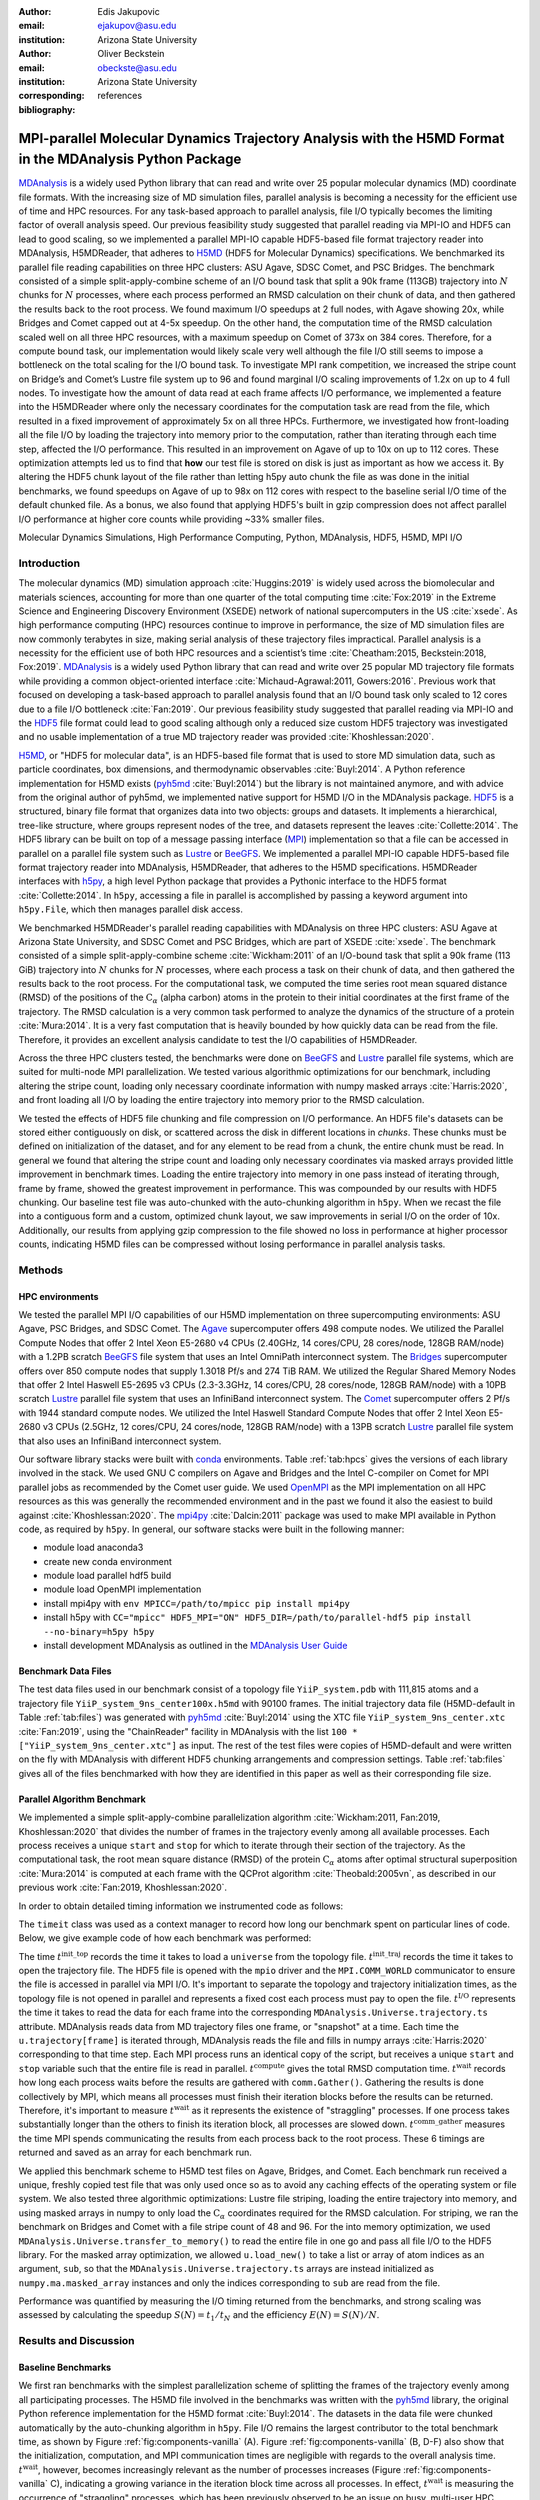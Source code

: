 .. -*- mode: rst; mode: visual-line; fill-column: 9999; coding: utf-8 -*-

:author: Edis Jakupovic
:email: ejakupov@asu.edu
:institution: Arizona State University

:author: Oliver Beckstein
:email: obeckste@asu.edu
:institution: Arizona State University
:corresponding:

:bibliography: references

.. Standard reST tables do not properly build and the first header column is lost.
.. We therefore use raw LaTeX tables. However, booktabs is not automatically included
.. unless rest2latex sees a table so we have to add it here manually.
.. latex::
   :usepackage: booktabs


.. definitions (like \newcommand)

.. |Calpha| replace:: :math:`\mathrm{C}_\alpha`
.. |tinit_top| replace:: :math:`t^\text{init\_top}`
.. |tinit_traj| replace:: :math:`t^\text{init\_traj}`
.. |tcomp| replace:: :math:`t^{\text{compute}}`
.. |tIO| replace:: :math:`t^\text{I/O}`
.. |tcomm| replace:: :math:`t^\text{comm\_gather}`
.. |twait| replace:: :math:`t^\text{wait}`
.. |ttotal| replace:: :math:`t^\text{total}`
.. |Ncores| replace:: :math:`M`
.. |r(t)| replace:: :math:`\mathbf{r}(t)`
.. |NProcesses| replace:: :math:`N_\text{processes}`
.. |pm| replace:: :math:`\pm`


---------------------------------------------------------------------------------------------------------
MPI-parallel Molecular Dynamics Trajectory Analysis with the H5MD Format in the MDAnalysis Python Package
---------------------------------------------------------------------------------------------------------

.. class:: abstract

   MDAnalysis_ is a widely used Python library that can read and write over 25 popular molecular dynamics (MD) coordinate file formats.
   With the increasing size of MD simulation files, parallel analysis is becoming a necessity for the efficient use of time and HPC resources.
   For any task-based approach to parallel analysis, file I/O typically becomes the limiting factor of overall analysis speed.
   Our previous feasibility study suggested that parallel reading via MPI-IO and HDF5 can lead to good scaling, so we implemented a parallel MPI-IO capable HDF5-based file format trajectory reader into MDAnalysis, H5MDReader, that adheres to H5MD_ (HDF5 for Molecular Dynamics) specifications.
   We benchmarked its parallel file reading capabilities on three HPC clusters: ASU Agave, SDSC Comet, and PSC Bridges.
   The benchmark consisted of a simple split-apply-combine scheme of an I/O bound task that split a 90k frame (113GB) trajectory into :math:`N` chunks for :math:`N` processes, where each process performed an RMSD calculation on their chunk of data, and then gathered the results back to the root process.
   We found maximum I/O speedups at 2 full nodes, with Agave showing 20x, while Bridges and Comet capped out at 4-5x speedup.
   On the other hand, the computation time of the RMSD calculation scaled well on all three HPC resources, with a maximum speedup on Comet of 373x on 384 cores.
   Therefore, for a compute bound task, our implementation would likely scale very well although the file I/O still seems to impose a bottleneck on the total scaling for the I/O bound task.
   To investigate MPI rank competition, we increased the stripe count on Bridge’s and Comet’s Lustre file system up to 96 and found marginal I/O scaling improvements of 1.2x on up to 4 full nodes.
   To investigate how the amount of data read at each frame affects I/O performance, we implemented a feature into the H5MDReader where only the necessary coordinates for the computation task are read from the file, which resulted in a fixed improvement of approximately 5x on all three HPCs.
   Furthermore, we investigated how front-loading all the file I/O by loading the trajectory into memory prior to the computation, rather than iterating through each time step, affected the I/O performance.
   This resulted in an improvement on Agave of up to 10x on up to 112 cores.
   These optimization attempts led us to find that **how** our test file is stored on disk is just as important as how we access it.
   By altering the HDF5 chunk layout of the file rather than letting h5py auto chunk the file as was done in the initial benchmarks, we found speedups on Agave of up to 98x on 112 cores with respect to the baseline serial I/O time of the default chunked file.
   As a bonus, we also found that applying HDF5's built in gzip compression does not affect parallel I/O performance at higher core counts while providing ~33% smaller files.

.. class:: keywords

   Molecular Dynamics Simulations, High Performance Computing, Python, MDAnalysis, HDF5, H5MD, MPI I/O





Introduction
============

The molecular dynamics (MD) simulation approach :cite:`Huggins:2019` is widely used across the biomolecular and materials sciences, accounting for more than one quarter of the total computing time :cite:`Fox:2019` in the Extreme Science and Engineering Discovery Environment (XSEDE) network of national supercomputers in the US :cite:`xsede`.
As high performance computing (HPC) resources continue to improve in performance, the size of MD simulation files are now commonly terabytes in size, making serial analysis of these trajectory files impractical.
Parallel analysis is a necessity for the efficient use of both HPC resources and a scientist’s time :cite:`Cheatham:2015, Beckstein:2018, Fox:2019`.
MDAnalysis_ is a widely used Python library that can read and write over 25 popular MD trajectory file formats while providing a common object-oriented interface :cite:`Michaud-Agrawal:2011, Gowers:2016`.
Previous work that focused on developing a task-based approach to parallel analysis found that an I/O bound task only scaled to 12 cores due to a file I/O bottleneck :cite:`Fan:2019`.
Our previous feasibility study suggested that parallel reading via MPI-IO and the HDF5_ file format could lead to good scaling although only a reduced size custom HDF5 trajectory was investigated and no usable implementation of a true MD trajectory reader was provided :cite:`Khoshlessan:2020`.

H5MD_, or "HDF5 for molecular data", is an HDF5-based file format that is used to store MD simulation data, such as particle coordinates, box dimensions, and thermodynamic observables :cite:`Buyl:2014`.
A Python reference implementation for H5MD exists (pyh5md_ :cite:`Buyl:2014`) but the library is not maintained anymore, and with advice from the original author of pyh5md, we implemented native support for H5MD I/O in the MDAnalysis package.
HDF5_ is a structured, binary file format that organizes data into two objects: groups and datasets.
It implements a hierarchical, tree-like structure, where groups represent nodes of the tree, and datasets represent the leaves :cite:`Collette:2014`.
The HDF5 library can be built on top of a message passing interface (MPI_) implementation so that a file can be accessed in parallel on a parallel file system such as Lustre_ or BeeGFS_. We implemented a parallel MPI-IO capable HDF5-based file format trajectory reader into MDAnalysis, H5MDReader, that adheres to the H5MD specifications.
H5MDReader interfaces with h5py_, a high level Python package that provides a Pythonic interface to the HDF5 format :cite:`Collette:2014`.
In ``h5py``, accessing a file in parallel is accomplished by passing a keyword argument into ``h5py.File``, which then manages parallel disk access.

We benchmarked H5MDReader's parallel reading capabilities with MDAnalysis on three HPC clusters: ASU Agave at Arizona State University, and SDSC Comet and PSC Bridges, which are part of XSEDE :cite:`xsede`.
The benchmark consisted of a simple split-apply-combine scheme :cite:`Wickham:2011` of an I/O-bound task that split a 90k frame (113 GiB) trajectory into :math:`N` chunks for :math:`N` processes, where each process a task on their chunk of data, and then gathered the results back to the root process.
For the computational task, we computed the time series root mean squared distance (RMSD) of the positions of the |Calpha| (alpha carbon) atoms in the protein to their initial coordinates at the first frame of the trajectory.
The RMSD calculation is a very common task performed to analyze the dynamics of the structure of a protein :cite:`Mura:2014`.
It is a very fast computation that is heavily bounded by how quickly data can be read from the file.
Therefore, it provides an excellent analysis candidate to test the I/O capabilities of H5MDReader.

Across the three HPC clusters tested, the benchmarks were done on BeeGFS_ and Lustre_ parallel file systems, which are  suited for multi-node MPI parallelization. We tested various algorithmic optimizations for our benchmark, including altering the stripe count, loading only necessary coordinate information with numpy masked arrays :cite:`Harris:2020`, and front loading all I/O by loading the entire trajectory into memory prior to the RMSD calculation.

We tested the effects of HDF5 file chunking and file compression on I/O performance. An HDF5 file's datasets can be stored either contiguously on disk, or scattered across the disk in different locations in *chunks*. These chunks must be defined on initialization of the dataset, and for any element to be read from a chunk, the entire chunk must be read. In general we found that altering the stripe count and loading only necessary coordinates via masked arrays provided little improvement in benchmark times. Loading the entire trajectory into memory in one pass instead of iterating through, frame by frame, showed the greatest improvement in performance. This was compounded by our results with HDF5 chunking. Our baseline test file was auto-chunked with the auto-chunking algorithm in ``h5py``. When we recast the file into a contiguous form and a custom, optimized chunk layout, we saw improvements in serial I/O on the order of 10x. Additionally, our results from applying gzip compression to the file showed no loss in performance at higher processor counts, indicating H5MD files can be compressed without losing performance in parallel analysis tasks.



Methods
=======

HPC environments
----------------
We tested the parallel MPI I/O capabilities of our H5MD implementation on three supercomputing environments: ASU Agave, PSC Bridges, and SDSC Comet.
The Agave_ supercomputer offers 498 compute nodes.
We utilized the Parallel Compute Nodes that offer 2 Intel Xeon E5-2680 v4 CPUs (2.40GHz, 14 cores/CPU, 28 cores/node, 128GB RAM/node) with a 1.2PB scratch BeeGFS_ file system that uses an Intel OmniPath interconnect system.
The Bridges_ supercomputer offers over 850 compute nodes that supply 1.3018 Pf/s and 274 TiB RAM.
We utilized the Regular Shared Memory Nodes that offer 2 Intel Haswell E5-2695 v3 CPUs (2.3-3.3GHz, 14 cores/CPU, 28 cores/node, 128GB RAM/node) with a 10PB scratch Lustre_ parallel file system that uses an InfiniBand interconnect system.
The Comet_ supercomputer offers 2 Pf/s with 1944 standard compute nodes.
We utilized the Intel Haswell Standard Compute Nodes that offer 2 Intel Xeon E5-2680 v3 CPUs (2.5GHz, 12 cores/CPU, 24 cores/node, 128GB RAM/node) with a 13PB scratch Lustre_ parallel file system that also uses an InfiniBand interconnect system.

Our software library stacks were built with conda_ environments.
Table :ref:`tab:hpcs` gives the versions of each library involved in the stack.
We used GNU C compilers on Agave and Bridges and the Intel C-compiler on Comet for MPI parallel jobs as recommended by the Comet user guide.
We used OpenMPI_ as the MPI implementation on all HPC resources as this was generally the recommended environment and in the past we found it also the easiest to build against :cite:`Khoshlessan:2020`.
The mpi4py_ :cite:`Dalcin:2011` package was used to make MPI available in Python code, as required by ``h5py``.
In general, our software stacks were built in the following manner:

- module load anaconda3
- create new conda environment
- module load parallel hdf5 build
- module load OpenMPI implementation
- install mpi4py with ``env MPICC=/path/to/mpicc pip install mpi4py``
- install h5py with ``CC="mpicc" HDF5_MPI="ON" HDF5_DIR=/path/to/parallel-hdf5 pip install --no-binary=h5py h5py``
- install development MDAnalysis as outlined in the `MDAnalysis User Guide`_

.. raw:: latex

   \begin{table}
   \centering
   \begin{tabular}{c c c c c c c c}
    \toprule
    \textbf{System} & \textbf{Python} & \textbf{C compiler} & \textbf{HDF5} & \textbf{OpenMPI} & \textbf{h5py} & \textbf{mpi4py} & \textbf{MDAnalysis} \\ [0.5ex]
    \midrule
    ASU Agave     & 3.8.5   & gcc 4.8.5    & 1.10.1   & OpenMPI 3.0.0   & 2.9.0   & 3.0.3   & 2.0.0-dev0    \\
    PSC Bridges   & 3.8.5   & gcc 4.8.5    & 1.10.2   & OpenMPI 3.0.0   & 3.1.0   & 3.0.3   & 2.0.0-dev0    \\
    SDSC Comet    & 3.6.9   & icc 18.0.1   & 1.10.3   & OpenMPI 3.1.4   & 3.1.0   & 3.0.3   & 2.0.0-dev0    \\
    \bottomrule
   \end{tabular}
   \caption{Library versions installed for each HPC environment.}
   \DUrole{label}{tab:hpcs}
   \end{table}


Benchmark Data Files
--------------------
The test data files used in our benchmark consist of a topology file ``YiiP_system.pdb`` with 111,815 atoms and a trajectory file ``YiiP_system_9ns_center100x.h5md`` with 90100 frames.
The initial trajectory data file (H5MD-default in Table :ref:`tab:files`) was generated with pyh5md_ :cite:`Buyl:2014` using the XTC file ``YiiP_system_9ns_center.xtc`` :cite:`Fan:2019`, using the "ChainReader" facility in MDAnalysis with the list ``100 * ["YiiP_system_9ns_center.xtc"]`` as input.
The rest of the test files were copies of H5MD-default and were written on the fly with MDAnalysis with different HDF5 chunking arrangements and compression settings.
Table :ref:`tab:files` gives all of the files benchmarked with how they are identified in this paper as well as their corresponding file size.

.. raw:: latex

   \begin{table}
   \centering
   \begin{tabular}{c c c}
    \toprule
    \textbf{name} & \textbf{format} & \textbf{file size (GiB)} \\ [0.5ex]
    \midrule
    H5MD-default     & H5MD       & 113    \\
    H5MD-chunked     & H5MD       & 113    \\
    H5MD-contiguous  & H5MD       & 113    \\
    H5MD-gzipx1      & H5MD       & 77     \\
    H5MD-gzipx9      & H5MD       & 75     \\
    DCD              & DCD        & 113    \\
    XTC              & XTC        & 35     \\
    TRR              & TRR        & 113    \\
    \bottomrule
   \end{tabular}
   \caption{Data files benchmarked on all three HPCS. \textbf{name} is the name that is used to identify the file in this paper.\textbf{format} is the format of the file, and \textbf{file size} gives the size of the file in gigabytes. \textbf{H5MD-default} original data file written with ``pyh5md`` :cite:`Buyl:2014` which uses the auto-chunking algorithm in ``h5py``. \textbf{H5MD-chunked} is the same file but written with chunk size ``(1, n atoms, 3)`` and \textbf{H5MD-contiguous} is the same file but written with no HDF5 chunking. \textbf{H5MD-gzipx1} and \textbf{H5MD-gzipx9} have the same chunk arrangement as \textbf{H5MD-chunked} but are written with gzip compression where 1 is the lowest level of compression and 9 is the highest level. \textbf{DCD}, \textbf{XTC}, and \textbf{TRR} are copies \textbf{H5MD-contiguous} written on the fly with MDAnalysis.}
   \DUrole{label}{tab:files}
   \end{table}


Parallel Algorithm Benchmark
----------------------------
We implemented a simple split-apply-combine parallelization algorithm :cite:`Wickham:2011, Fan:2019, Khoshlessan:2020` that divides the number of frames in the trajectory evenly among all available processes.
Each process receives a unique ``start`` and ``stop`` for which to iterate through their section of the trajectory.
As the computational task, the root mean square distance (RMSD) of the protein |Calpha| atoms after optimal structural superposition :cite:`Mura:2014` is computed at each frame with the QCProt algorithm :cite:`Theobald:2005vn`, as described in our previous work :cite:`Fan:2019, Khoshlessan:2020`.

In order to obtain detailed timing information we instrumented code as follows:

.. code-block:: python
   :linenos:

   class timeit(object):
       def __enter__(self):
           self._start_time = time.time()
           return self

       def __exit__(self, exc_type, exc_val, exc_tb):
           end_time = time.time()
           self.elapsed = end_time - self._start_time
           # always propagate exceptions forward
           return False

The ``timeit`` class was used as a context manager to record how long our benchmark spent on particular lines of code.
Below, we give example code of how each benchmark was performed:

.. code-block:: python
   :linenos:

   import MDAnalysis as mda
   from MDAnalysis.analysis.rms import rmsd
   from mpi4py import MPI
   import numpy as np

   comm = MPI.COMM_WORLD
   size = comm.Get_size()
   rank = comm.Get_rank()

   def benchmark(topology, trajectory):
       with timeit() as init_top:
           u = mda.Universe(topology)
       with timeit() as init_traj:
           u.load_new(trajectory,
                      driver="mpio",
                      comm=comm)
       t_init_top = init_top.elapsed
       t_init_traj = init_traj.elapsed
       CA = u.select_atoms("protein and name CA")
       x_ref = CA.positions.copy()

       slices = make_balanced_slices(n_frames,
                                     size,
                                     start=0,
                                     stop=n_frames,
                                     step=1)

       # give each rank unique start and stop points
       start = slices[rank].start
       stop = slices[rank].stop
       bsize = stop - start
       # sendcounts is used for Gatherv() to know how
       # many elements are sent from each rank
       sendcounts = np.array([
           slices[i].stop - slices[i].start
           for i in range(size)])

       t_io = 0
       t_rmsd = 0
       rmsd_array = np.empty(bsize, dtype=float)
       for i, frame in enumerate(range(start, stop)):
           with timeit() as io:
               ts = u.trajectory[frame]
           t_io += io.elapsed
           with timeit() as rms:
               rmsd_array[i] = rmsd(CA.positions,
                                    x_ref,
                                    superposition=True)
           t_rmsd += rms.elapsed

       with timeit() as wait_time:
           comm.Barrier()
       t_wait = wait_time.elapsed

       with timeit() as comm_gather:
           rmsd_buffer = None
           if rank == 0:
               rmsd_buffer = np.empty(n_frames,
                                      dtype=float)
           comm.Gatherv(sendbuf=rmsd_array,
                        recvbuf=(rmsd_buffer,
                                 sendcounts),
                        root=0)
       t_comm_gather = comm_gather.elapsed

The time |tinit_top| records the time it takes to load a ``universe`` from the topology file.
|tinit_traj| records the time it takes to open the trajectory file.
The HDF5 file is opened with the ``mpio`` driver and the ``MPI.COMM_WORLD`` communicator to ensure the file is accessed in parallel via MPI I/O.
It's important to separate the topology and trajectory initialization times, as the topology file is not opened in parallel and represents a fixed cost each process must pay to open the file.
|tIO| represents the time it takes to read the data for each frame into the corresponding ``MDAnalysis.Universe.trajectory.ts`` attribute.
MDAnalysis reads data from MD trajectory files one frame, or "snapshot" at a time.
Each time the ``u.trajectory[frame]`` is iterated through, MDAnalysis reads the file and fills in numpy arrays :cite:`Harris:2020` corresponding to that time step.
Each MPI process runs an identical copy of the script, but receives a unique ``start`` and ``stop`` variable such that the entire file is read in parallel.
|tcomp| gives the total RMSD computation time.
|twait| records how long each process waits before the results are gathered with ``comm.Gather()``.
Gathering the results is done collectively by MPI, which means all processes must finish their iteration blocks before the results can be returned.
Therefore, it's important to measure |twait| as it represents the existence of "straggling" processes.
If one process takes substantially longer than the others to finish its iteration block, all processes are slowed down.
|tcomm| measures the time MPI spends communicating the results from each process back to the root process.
These 6 timings are returned and saved as an array for each benchmark run.

We applied this benchmark scheme to H5MD test files on Agave, Bridges, and Comet.
Each benchmark run received a unique, freshly copied test file that was only used once so as to avoid any caching effects of the operating system or file system.
We also tested three algorithmic optimizations: Lustre file striping, loading the entire trajectory into memory, and using masked arrays in numpy to only load the |Calpha| coordinates required for the RMSD calculation.
For striping, we ran the benchmark on Bridges and Comet with a file stripe count of 48 and 96.
For the into memory optimization, we used ``MDAnalysis.Universe.transfer_to_memory()`` to read the entire file in one go and pass all file I/O to the HDF5 library.
For the masked array optimization, we allowed ``u.load_new()`` to take a list or array of atom indices as an argument, ``sub``, so that the ``MDAnalysis.Universe.trajectory.ts`` arrays are instead initialized as ``numpy.ma.masked_array`` instances and only the indices corresponding to ``sub`` are read from the file.

Performance was quantified by measuring the I/O timing returned from the benchmarks, and strong scaling was assessed by calculating the speedup :math:`S(N) = t_{1}/t_{N}` and the efficiency :math:`E(N) = S(N)/N`.


Results and Discussion
======================

Baseline Benchmarks
-------------------
We first ran benchmarks with the simplest parallelization scheme of splitting the frames of the trajectory evenly among all participating processes.
The H5MD file involved in the benchmarks was written with the pyh5md_ library, the original Python reference implementation for the H5MD format :cite:`Buyl:2014`.
The datasets in the data file were chunked automatically by the auto-chunking algorithm in ``h5py``.
File I/O remains the largest contributor to the total benchmark time, as shown by Figure :ref:`fig:components-vanilla` (A). Figure :ref:`fig:components-vanilla` (B, D-F) also show that the initialization, computation, and MPI communication times are negligible with regards to the overall analysis time.
|twait|, however, becomes increasingly relevant as the number of processes increases (Figure :ref:`fig:components-vanilla` C), indicating a growing variance in the iteration block time across all processes.
In effect, |twait| is measuring the occurrence of "straggling" processes, which has been previously observed to be an issue on busy, multi-user HPC environments :cite:`Khoshlessan:2020`.
Although the total benchmark time continues to decrease as the number of processes increases to over 100 (from 4648 |pm| 319 seconds at :math:`N=1` to 315.6 |pm| 59.8 seconds at :math:`N=112` on Agave), the maximum total I/O speedup observed is only 15x and efficiencies at around 0.2 (Fig. :ref:`fig:scaling-vanilla` A-C).
The RMSD computation scaling, on the other hand, remains high, with nearly ideal scaling on Bridges and Comet, with Agave trailing behind at 71x speedup at 122 cores.
Therefore, for a computationally bound analysis task, our parallel H5MD implementation will likely scale well.

.. figure:: figs/components-vanilla.pdf

   Benchmark timings breakdown for the ASU Agave, PSC Bridges, and SDSC Comet HPC clusters. The benchmark was run on up to 4 full nodes on each HPC, where |NProcesses| was 1, 28, 56, and 112 for Agave and Bridges, and 1, 24, 48, and 96 on Comet. The ``H5MD-default`` file was used in the benchmark, where the trajectory was split in N chunks for each corresponding N process benchmark. Points represent the mean over three repeats with the standard deviation shown as error bars.
   :label:`fig:components-vanilla`

.. figure:: figs/scaling-vanilla.pdf

   Strong scaling I/O and RMSD performance of the RMSD analysis task of the ``H5MD-default`` data file on Agave, Bridges, and Comet. |NProcesses| ranged from 1 core, to 4 full nodes on each HPC, and the number of trajectory blocks was equal to the number of processes involved. Points represent the mean over three repeats where the error bars are derived with the standard error propagation from the standard deviation of absolute times.
   :label:`fig:scaling-vanilla`

Effects of Algorithmic Optimizations on File I/O
------------------------------------------------
We tested three optimizations aimed at shortening file I/O time for the same data file.
To investigate MPI rank competition, we increased the stripe count on Bridge’s and Comet’s Lustre file system up to 96, where found marginal I/O scaling improvements of 1.2x on up to 4 full nodes (not shown).
In another attempt to optimize I/O, we tried to minimize "wasted I/O".
For example, in any analysis task, not all coordinates in the trajectory may be necessary for the computation.
In our analysis test case, the RMSD was calculated for only the |Calpha| atoms of the protein backbone, therefore the coordinates of all other atoms read from the file is essentially wasted I/O.
To circumvent this issue, we implemented the use of NumPy ``ma.masked_array`` :cite:`Harris:2020`, where the arrays of coordinate data are instead initialized as masked arrays that only fill data from selected coordinate indices.
We found that Bridges showed the best scaling with the masked array implementation, with a total scaling of 23x at 4 full nodes (1642 |pm| 115 seconds at :math:`N=1` to 71 |pm| 33 seconds at :math:`N=112` cores) as seen in Figure :ref:`fig:scaling-masked` (A, B).
Agave showed a maximum scaling of 11x at 2 full nodes, while Comet showed 5x scaling at 4 full nodes (Figure :ref:`fig:scaling-masked` B).
In some cases, the masked array implementation resulted in slower I/O times.
For example, Agave went from 4623 seconds in the baseline 1 core run to 5991 seconds with masked arrays.
This could be due to the HDF5 library not being optimized to work with masked arrays as with numpy arrays.
On the other hand, for Bridges and Comet, we observed an approximate 5x speedup in I/O time (Fig. :ref:`fig:scaling-masked` B) for the masked array case when compared to the baseline benchmark.
In terms of the RMSD computation scaling, we once again found all three systems scaled well, with Comet displaying ideal scaling all the way to 4 full nodes, while Agave and Bridges hovering around 85x at 112 cores.

.. figure:: figs/components-masked.pdf

   Benchmark timings breakdown for the ASU Agave, PSC Bridges, and SDSC Comet HPC clusters for the ``masked_array`` optimization technique. The benchmark was run on up to 4 full nodes on each HPC, where N processes was 1, 28, 56, and 112 for Agave and Bridges, and 1, 24, 48, and 96 on Comet. The ``H5MD-default`` file was used in the benchmark, where the trajectory was split in N chunks for each corresponding N process benchmark. Points represent the mean over three repeats with the standard deviation shown as error bars.
   :label:`fig:components-masked`

.. figure:: figs/scaling-masked.pdf

   Strong scaling performance of the RMSD analysis task with the ``masked_array`` optimization technique. The benchmark used the ``H5MD-default`` data file on Agave, Bridges, and Comet. |NProcesses| ranged from 1 core, to 4 full nodes on each HPC, and the number of trajectory blocks was equal to the number of processes involved. Points represent the mean over three repeats where the error bars are derived with the standard error propagation from the standard deviation of absolute times.
   :label:`fig:scaling-masked`

With an MPI implementation, processes participating in parallel I/O communicate with one another.
It is commonly understood that repeated, small file reads performs worse than a large, contiguous read of data.
With this in mind, we tested this concept in our benchmark by loading the entire trajectory into memory prior to the RMSD task.
Modern super computers make this possible as they contain hundreds of GiB of memory per node.
On Bridges, loading into memory strangely resulted in slower I/O times (1466s baseline to 2196s at :math:`N=1` and 307s baseline to 523s at :math:`N=112`, Fig. :ref:`fig:components-vanilla` A and Fig. :ref:`fig:components-mem` A).
Agave and Comet, on the other hand, showed surprisingly different results.
They both performed substantially better for the :math:`N=1` core case.
Agave's serial I/O performance was boosted from 4623s to 891s (Fig. :ref:`fig:components-mem` A) by loading the data into memory in one slurp rather than iterating through the trajectory frame by frame.
Similarly, Comet's serial I/O performance went from 4101s to 1740s, with multi-node performance continuing to show improvement versus the baseline numbers (excluding the peak at :math:`N=48`).
Agave steady improvements in performance all the way to 4 full nodes, where the I/O time reached 73s (Fig. :ref:`fig:components-mem` A, Fig. :ref:`fig:scaling-mem` A).
With respect to the baseline serial performance, loading into memory gives a 91x speedup (4658s at 1 core to 73s at 112 cores).
This result was interesting in that the only difference between the two was the access pattern of the data - in one case, the file was read in small repeated bursts, while in the other the file was read from start to finish with HDF5.
We hypothesized that this was due to layout of the file itself on disk.

Also, we found that the |twait| does not increase as the number of processes increases as in all of the other benchmark cases (Figure :ref:`fig:components-mem` C).
In the other benchmarks, |twait| was typically on the order of 10-200 seconds, whereas |twait| on the order of 0.01 seconds for the memory benchmarks.
This indicates that the cause of the iteration block time variance among processes stems from MPI rank coordination when many small read requests are made.

.. figure:: figs/components-mem.pdf

   Benchmark timings breakdown for the ASU Agave, PSC Bridges, and SDSC Comet HPC clusters for the loading-into-memory optimization technique. The benchmark was run on up to 4 full nodes on each HPC, where N processes was 1, 28, 56, and 112 for Agave and Bridges, and 1, 24, 48, and 96 on Comet. The ``H5MD-default`` file was used in the benchmark, where the trajectory was split in N chunks for each corresponding N process benchmark. Points represent the mean over three repeats with the standard deviation shown as error bars.
   :label:`fig:components-mem`

.. figure:: figs/scaling-mem.pdf

   Strong scaling I/O performance of the RMSD analysis task with the loading-into-memory optimization technique. The benchmark used the ``H5MD-default`` data file on Agave, Bridges, and Comet. |NProcesses| ranged from 1 core, to 4 full nodes on each HPC, and the number of trajectory blocks was equal to the number of processes involved. Points represent the mean over three repeats where the error bars are derived with the standard error propagation from the standard deviation of absolute times.
   :label:`fig:scaling-mem`


Effects of HDF5 Chunking on File I/O
------------------------------------
To test the hypothesis that the increase in serial file I/O between the baseline performance in loading into memory performance was caused by the layout of the file on disk, we created `H5MDWriter`, an MDAnalysis file format writer class that gives one the ability to write H5MD files on the fly with MDAnalysis user interface.
These files can be written with user-decided custom chunk layouts, file compression settings, and can be opened with MPI parallel drivers that enable parallel writing.
We rewrote the H5MD-default test file and tested two cases: one in which the file is written with no chunking applied (H5MD-contiguous), and one in which we applied a custom chunk layout to match the access pattern on the file (H5MD-chunked).
Our benchmark follows a common MD trajectory analysis scheme in that it iterates through the trajectory one frame at a time.
Therefore, we applied a chunk shape of ``(1, n atoms, 3)`` which matched exactly the shape of data to be read at each iteration step.
An important feature of HDF5 chunking to note is that, for any element in a chunk to be read, the **entire** chunk must be read.
When we investigated the chunk shape of the H5MD-default that was auto-chunked with h5py's chunking algorithm, we found that each chunk contained data elements from multiple different time steps.
This means, for every time step of data read, an exorbitant amount of excess data was being read and discarded at each iteration step.
Before approaching the parallel tests, we tested how the chunk layout affects baseline serial I/O performance for the file.
We found I/O performance strongly depends on the chunk layout of the file on disk.
The auto-chunked H5MD-default file I/O time was 4101s, while our custom chunk layout resulted in an I/O time of 460s (Figure :ref:`fig:serial-IO`).
So, we effectively saw a 10x speedup just from optimizing the chunk layout alone, where even the file with no chunking applied showed similar improvements in performance.
In our previous serial I/O tests, we found that H5MD performed worse than other file formats, so we repeated those tests with our custom chunked file, H5MD-chunked.
We found for our test file of 111,815 atoms and 90100 frames, H5MD outperformed XTC and TRR, while performing equally well to the DCD file, an encouraging result (Fig. :ref:`fig:format-comparison`).


.. figure:: figs/serial-IO.pdf

   Serial I/O time for H5MD-default, H5MD-contiguous, and H5MD-chunked data files. Each file contained the same data (113 GiB, 90100 frames) but was written with a different HDF5 chunk arrangement, as outlined in Table :ref:`tab:files`. Each bar represents the mean of 5 repeat benchmark runs, with the standard deviation shown as error bars.
   :label:`fig:serial-IO`

.. figure:: figs/format-comparison.pdf

   Comparison of serial I/O time for various popular MD file formats. All files contain the same amount of data (90100 frames). Each bar represents the mean of 10 repeat benchmark runs, with the standard deviation shown as error bars.
   :label:`fig:format-comparison`

Next, we investigated what effect the chunk layout had on parallel I/O performance.
We repeated our benchmarks on Agave (at this point, Bridges had been decommissioned and our Comet allocation had expired) but with the H5MD-chunked and H5MD-contiguous data files.
For the serial one process case, we found a similar result in that the I/O time was dramatically increased with an approximate 10x speedup for both the contiguous and chunked file, with respect to the baseline benchmark (Figure :ref:`fig:components-chunk` A).
The rest of the timings remained unaffected (Figure :ref:`fig:components-chunk` B-F).
Although the absolute total benchmark time is much improved (Figure :ref:`fig:scaling-chunk` A), the scaling remains challenging, with a maximum observed speedup of 12x for the contiguous file (Figure :ref:`fig:scaling-chunk` B).
The :math:`N=112` H5MD-contiguous run's I/O time was 47s (Fig. :ref:`fig:components-chunk` A).
When compared to the 4623s baseline serial time, this is a 98x speedup.
Similarly, the H5MD-chunked 4 node run resulted in an I/O time of 83s, which is a 56x speedup when compared to baseline serial performance.
Therefore, the boost in performance seen by loading the H5MD-default trajectory into memory rather than iterating frame by frame is indeed most likely due to the original file's chunk layout.
This emphasizes the point that one may garner substantial I/O improvements if one thinks carefully not only about how their algorithm accesses the file, but also how the file is actually stored on disk.
The relationship between layout on disk and disk access pattern is crucial for optimized I/O.


.. figure:: figs/components-chunk.pdf

   Benchmark timings breakdown on ASU Agave for the three chunk arrangements tested. The benchmark was run on up to 4 full nodes on each HPC, where N processes was 1, 28, 56, and 112. **H5MD-default** was auto-chunked by ``h5py``. **H5MD-contiguous** was written with no chunking applied, and **H5MD-chunked** was written with a chunk shape of ``(1, n atoms, 3)``. The trajectory was split in N chunks for each corresponding N process benchmark. Points represent the mean over three repeats with the standard deviation shown as error bars.
   :label:`fig:components-chunk`

.. figure:: figs/scaling-chunk.pdf

   Strong scaling I/O performance of the RMSD analysis task with various chunk layouts tested on ASU Agave. |NProcesses| ranged from 1 core, to 4 full nodes, and the number of trajectory blocks was equal to the number of processes involved. Points represent the mean over three repeats where the error bars are derived with the standard error propagation from the standard deviation of absolute times.
   :label:`fig:scaling-chunk`


Effects of HDF5 GZIP Compression on File I/O
--------------------------------------------
HDF5 files also offer the ability to compress the files.
With our writer, users are easily able to apply any of the compression settings allowed by HDF5.
To see how compression affected parallel I/O, we tested HDF5's gzip compression with a minimum setting of 1 and a maximum setting of 9.
In the serial 1 process case, we found that I/O performance is slightly hampered, with I/O times approximately 4x longer with compression applied (Figure :ref:`fig:scaling-gzip` A)
This is expected as you are giving up disk space for the time it takes to decompress the file, as is seen in the highly compressed XTC format (Fig. :ref:`fig:format-comparison`).
However, at increasing number of processes (:math:`N > 28`), we found that this difference disappears (Figure :ref:`fig:scaling-gzip` A and Figure :ref:`fig:components-gzip` A).
This shows a clear benefit of applying gzip compression to a chunked HDF5 file for parallel analysis tasks, as the compressed file is ~2/3 the size of the original.
Additionally we found speedups of up to 36x on 2 full nodes for the compressed data file benchmarks (Figure :ref:`fig:scaling-gzip` B), although we recognize this number is slightly inflated due to the slower serial I/O time.
From this data we can safely assume that H5MD files can be compressed without fear of losing parallel I/O performance, which is a nice boon in the age of terabyte sized trajectory files.


.. figure:: figs/components-gzip.pdf

   Benchmark timings breakdown on ASU Agave for the minimum gzip compression 1 and maximum gzip compression 9. The benchmark was run on up to 4 full nodes on each HPC, where N processes was 1, 28, 56, and 112. The trajectory was split in N chunks for each corresponding N process benchmark. Points represent the mean over three repeats with the standard deviation shown as error bars.
   :label:`fig:components-gzip`

.. figure:: figs/scaling-gzip.pdf

   Strong scaling I/O performance of the RMSD analysis task with minimum and maximum gzip compression applied. |NProcesses| ranged from 1 core, to 4 full nodes, and the number of trajectory blocks was equal to the number of processes involved. Points represent the mean over three repeats where the error bars are derived with the standard error propagation from the standard deviation of absolute times.
   :label:`fig:scaling-gzip`

Conclusions
===========

MDAnalysis is a Python library for the analysis of molecular dynamics simulations that provides a uniform user interface for many different MD file formats.
The growing size of trajectory files demands parallelization of trajectory analysis, however file I/O has become a bottleneck in the workflow of analyzing simulation trajectories.
Our implementation an HDF5-based file format trajectory reader into MDAnalysis can perform parallel MPI I/O, and our benchmarks on various national HPC environments show that speed-ups on the order of 20x for 48 cores are attainable.
Scaling up to achieve higher parallel data ingestion rates remains challenging, so we developed several algorithmic optimizations in our analysis workflows that lead to improvements in I/O times.
The results from these optimization attempts led us to find that the our original data file that was auto-chunked by h5py's chunking algorithm had an incredibly inefficient chunk layout of the original file.
With a custom, optimized chunk layout and gzip compression, we found maximum scaling of 36x on 2 full nodes on Agave.
In terms of speedup with respect to the file chunked automatically, our properly chunked file led to I/O time speedups of 98x at 112 cores on Agave, emphasizing the need to match your access pattern to the layout of data on disk.
To garner further improvements in parallel I/O performance, a more sophisticated I/O pattern may be required, such as two-phase MPI I/O.
The addition of the HDF5 reader provides a foundation for the development of parallel trajectory analysis with MPI and the MDAnalysis package.



Acknowledgments
===============

The authors thank Dr. Pierre de Buyl for advice on the implementation of the h5md format reading code and acknowledge Gil Speyer and Jason Yalim from the Research Computing Core Facilities at Arizona State University for support with the Agave cluster and BeeGFS.
This work was supported by the National Science Foundation through a REU supplement to award ACI1443054 and used the Extreme Science and Engineering Discovery Environment (XSEDE), which is supported by National Science Foundation grant number ACI-1548562.
The SDSC Comet computer at the San Diego Supercomputer Center and PSC Bridges computer at the Pittsburgh Supercomputing Center were used under allocation TG-MCB130177.
The authors acknowledge Research Computing at Arizona State University for providing HPC and storage resources that contributed to the research results reported within this paper.



References
----------

.. links
.. -----
.. _MDAnalysis: https://www.mdanalysis.org
.. _MDAnalysis User Guide: https://userguide.mdanalysis.org/stable/contributing_code.html
.. _H5MD: http://nongnu.org/h5md/
.. _HDF5: https://www.hdfgroup.org/solutions/hdf5
.. _Agave: https://cores.research.asu.edu/research-computing/user-guide
.. _Bridges: https://portal.xsede.org/psc-bridges
.. _Comet: https://www.sdsc.edu/support/user_guides/comet.html
.. _Lustre: https://www.lustre.org/
.. _BeeGFS: https://www.beegfs.io/
.. _MPI: https://www.mpi-forum.org/
.. _h5py: https://www.h5py.org/
.. _pyh5md: https://github.com/pdebuyl/pyh5md
.. _conda: https://conda.io/
.. _OpenMPI: https://www.open-mpi.org/
.. _mpi4py: https://github.com/mpi4py/mpi4py
